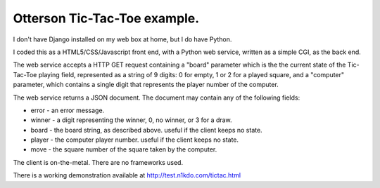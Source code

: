 Otterson Tic-Tac-Toe example.
=============================

I don't have Django installed on my web box at home, but I do have Python.

I coded this as a HTML5/CSS/Javascript front end, with a Python web service,
written as a simple CGI, as the back end.  

The web service accepts a HTTP GET request
containing a "board" parameter which is the the current state of the Tic-Tac-Toe
playing field, represented as a string of 9 digits: 0 for empty, 1 or 2 for a
played square, and a "computer" parameter, which contains a single digit that
represents the player number of the computer.

The web service returns a JSON document.  The document may contain any of the 
following fields:

* error - an error message.
* winner - a digit representing the winner, 0, no winner, or 3 for a draw.
* board - the board string, as described above.  useful if the client keeps no state.
* player - the computer player number.  useful if the client keeps no state.
* move - the square number of the square taken by the computer.

The client is on-the-metal.  There are no frameworks used.

There is a working demonstration available at http://test.n1kdo.com/tictac.html

